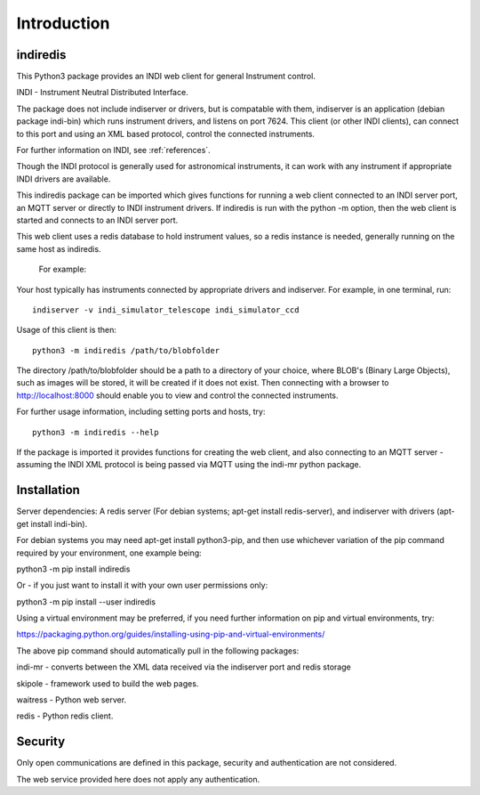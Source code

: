 Introduction
============


indiredis
^^^^^^^^^

This Python3 package provides an INDI web client for general Instrument control.

INDI - Instrument Neutral Distributed Interface.

The package does not include indiserver or drivers, but is compatable with them, indiserver is an application (debian package indi-bin) which runs instrument drivers, and listens on port 7624. This client (or other INDI clients), can connect to this port and using an XML based protocol, control the connected instruments.

For further information on INDI, see :ref:`references`.

Though the INDI protocol is generally used for astronomical instruments, it can work with any instrument if appropriate INDI drivers are available.

This indiredis package can be imported which gives functions for running a web client connected to an INDI server port, an MQTT server or directly to INDI instrument drivers. If indiredis is run with the python -m option, then the web client is started and connects to an INDI server port.

This web client uses a redis database to hold instrument values, so a redis instance is needed, generally running on the same host as indiredis.

 For example:

Your host typically has instruments connected by appropriate drivers and indiserver. For example, in one terminal, run::

    indiserver -v indi_simulator_telescope indi_simulator_ccd

Usage of this client is then::

    python3 -m indiredis /path/to/blobfolder


The directory /path/to/blobfolder should be a path to a directory of your choice, where BLOB's (Binary Large Objects), such as images will be stored, it will be created if it does not exist. Then connecting with a browser to http://localhost:8000 should enable you to view and control the connected instruments.

For further usage information, including setting ports and hosts, try::

    python3 -m indiredis --help

If the package is imported it provides functions for creating the web client, and also connecting to an MQTT server - assuming the INDI XML protocol is being passed via MQTT using the indi-mr python package.


Installation
^^^^^^^^^^^^

Server dependencies: A redis server (For debian systems; apt-get install redis-server), and indiserver with drivers (apt-get install indi-bin).

For debian systems you may need apt-get install python3-pip, and then use whichever variation of the pip command required by your environment, one example being:

python3 -m pip install indiredis

Or - if you just want to install it with your own user permissions only:

python3 -m pip install --user indiredis

Using a virtual environment may be preferred, if you need further information on pip and virtual environments, try:

https://packaging.python.org/guides/installing-using-pip-and-virtual-environments/

The above pip command should automatically pull in the following packages:

indi-mr - converts between the XML data received via the indiserver port and redis storage

skipole - framework used to build the web pages.

waitress - Python web server.

redis - Python redis client.


Security
^^^^^^^^

Only open communications are defined in this package, security and authentication are not considered.

The web service provided here does not apply any authentication.
